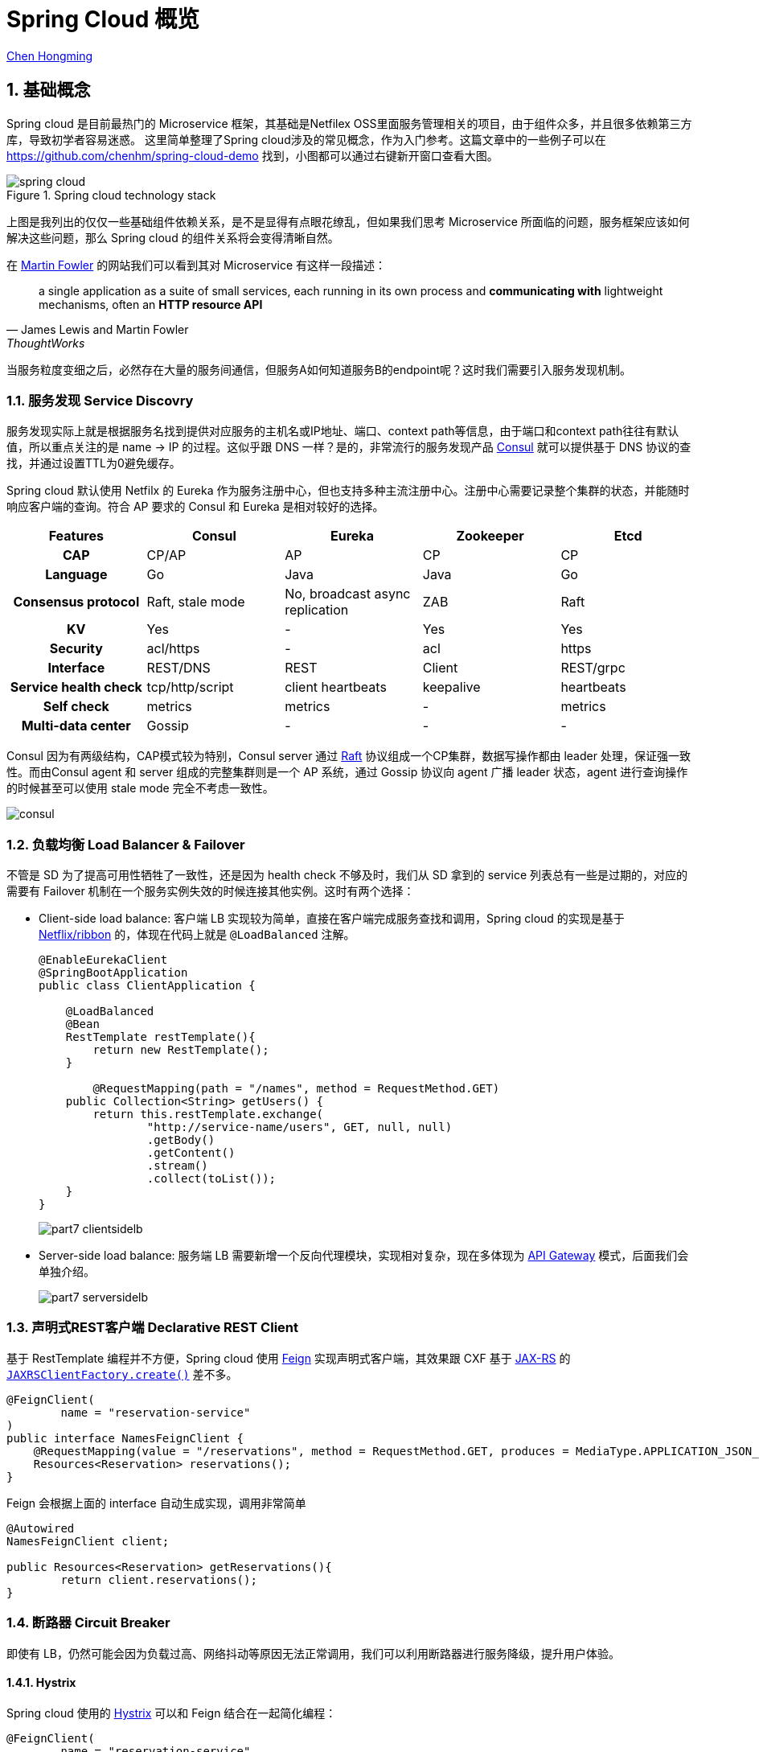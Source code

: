 # Spring Cloud 概览

:numbered:

http://chenhm.com[Chen Hongming]

## 基础概念

Spring cloud 是目前最热门的 Microservice 框架，其基础是Netfilex OSS里面服务管理相关的项目，由于组件众多，并且很多依赖第三方库，导致初学者容易迷惑。
这里简单整理了Spring cloud涉及的常见概念，作为入门参考。这篇文章中的一些例子可以在 https://github.com/chenhm/spring-cloud-demo 找到，小图都可以通过右键新开窗口查看大图。

.Spring cloud technology stack
image::images/spring-cloud.svg[]

上图是我列出的仅仅一些基础组件依赖关系，是不是显得有点眼花缭乱，但如果我们思考 Microservice 所面临的问题，服务框架应该如何解决这些问题，那么 Spring cloud 的组件关系将会变得清晰自然。

在 https://martinfowler.com/articles/microservices.html[Martin Fowler] 的网站我们可以看到其对 Microservice 有这样一段描述：

> a single application as a suite of small services, each running in its own process and *communicating with* lightweight mechanisms, often an *HTTP resource API*
> -- James Lewis and Martin Fowler, ThoughtWorks

当服务粒度变细之后，必然存在大量的服务间通信，但服务A如何知道服务B的endpoint呢？这时我们需要引入服务发现机制。

### 服务发现 Service Discovry

服务发现实际上就是根据服务名找到提供对应服务的主机名或IP地址、端口、context path等信息，由于端口和context path往往有默认值，所以重点关注的是 name -> IP 的过程。这似乎跟 DNS 一样？是的，非常流行的服务发现产品 https://www.consul.io/docs/internals/architecture.html[Consul] 就可以提供基于 DNS 协议的查找，并通过设置TTL为0避免缓存。

Spring cloud 默认使用 Netfilx 的 Eureka 作为服务注册中心，但也支持多种主流注册中心。注册中心需要记录整个集群的状态，并能随时响应客户端的查询。符合 AP 要求的 Consul 和 Eureka 是相对较好的选择。

[format=csv,separator="	",cols=">h,4*^"]
|===
Features	Consul	Eureka	Zookeeper	Etcd

CAP	CP/AP	AP	CP	CP
Language	Go	Java	Java	Go
Consensus protocol	Raft, stale mode	No, broadcast async replication	ZAB	Raft
KV	Yes	-	Yes	Yes
Security	acl/https	-	acl	https
Interface	REST/DNS	REST	Client	REST/grpc
Service health check	tcp/http/script	client heartbeats	keepalive	heartbeats
Self check	metrics	metrics	-	metrics
Multi-data center	Gossip	-	-	-
|===

Consul 因为有两级结构，CAP模式较为特别，Consul server 通过 http://thesecretlivesofdata.com/raft[Raft] 协议组成一个CP集群，数据写操作都由 leader 处理，保证强一致性。而由Consul agent 和 server 组成的完整集群则是一个 AP 系统，通过 Gossip 协议向 agent 广播 leader 状态，agent 进行查询操作的时候甚至可以使用 stale mode 完全不考虑一致性。

image::images/consul.png[]

### 负载均衡 Load Balancer & Failover

不管是 SD 为了提高可用性牺牲了一致性，还是因为 health check 不够及时，我们从 SD 拿到的 service 列表总有一些是过期的，对应的需要有 Failover 机制在一个服务实例失效的时候连接其他实例。这时有两个选择：

* Client-side load balance: 客户端 LB 实现较为简单，直接在客户端完成服务查找和调用，Spring cloud 的实现是基于 https://github.com/Netflix/ribbon[Netflix/ribbon] 的，体现在代码上就是 `@LoadBalanced` 注解。
+
```java
@EnableEurekaClient
@SpringBootApplication
public class ClientApplication {

    @LoadBalanced
    @Bean
    RestTemplate restTemplate(){
        return new RestTemplate();
    }
	
	@RequestMapping(path = "/names", method = RequestMethod.GET)
    public Collection<String> getUsers() {
        return this.restTemplate.exchange(
                "http://service-name/users", GET, null, null)
                .getBody()
                .getContent()
                .stream()
                .collect(toList());
    }
}
```
+
image::images/part7-clientsidelb.png[]

* Server-side load balance: 服务端 LB 需要新增一个反向代理模块，实现相对复杂，现在多体现为 http://microservices.io/patterns/apigateway[API Gateway] 模式，后面我们会单独介绍。
+
image::images/part7-serversidelb.png[]

### 声明式REST客户端 Declarative REST Client

基于 RestTemplate 编程并不方便，Spring cloud 使用 https://github.com/OpenFeign/feign[Feign] 实现声明式客户端，其效果跟 CXF 基于 https://github.com/jax-rs/spec/raw/master/spec.pdf[JAX-RS] 的 `http://cxf.apache.org/docs/jax-rs-client-api.html[JAXRSClientFactory.create()]` 差不多。
```java
@FeignClient(
        name = "reservation-service"
)
public interface NamesFeignClient {
    @RequestMapping(value = "/reservations", method = RequestMethod.GET, produces = MediaType.APPLICATION_JSON_VALUE)
    Resources<Reservation> reservations();
}
```
Feign 会根据上面的 interface 自动生成实现，调用非常简单

```java
@Autowired
NamesFeignClient client;

public Resources<Reservation> getReservations(){
	return client.reservations();
}
```

### 断路器 Circuit Breaker

即使有 LB，仍然可能会因为负载过高、网络抖动等原因无法正常调用，我们可以利用断路器进行服务降级，提升用户体验。

#### Hystrix
Spring cloud 使用的 https://github.com/Netflix/Hystrix[Hystrix] 可以和 Feign 结合在一起简化编程：

```java
@FeignClient(
	name = "reservation-service",
	fallback = NamesFeignClient.NamesFeignClientFallback.class <1>
)
public interface NamesFeignClient {
    @RequestMapping(value = "/reservations", method = RequestMethod.GET,
			produces = MediaType.APPLICATION_JSON_VALUE)
    Resources<Reservation> reservations();

    @Component
    class NamesFeignClientFallback implements NamesFeignClient { <2>

        @Override
        public Resources<Reservation> reservations() {
            return new Resources(Arrays.asList(new Reservation(1L, "Frank")));
        }
    }
}
```
<1> 声明 fallback 的实现类
<2> Fallback 必须实现原接口，当方法调用失败的时候，会调用 Fallback 类上的对应方法

#### Hystrix Dashboard
一旦达到熔断条件，service 会直接调用 fallback 上的 mock 方法，不经过 SD、LB 等模块，所以 API 调用统计只能在断路器这个层面上实现。Hystrix 提供了子项目 https://github.com/Netflix/Hystrix/wiki/Dashboard[Hystrix Dashboard] 用于呈现 API 调用监控。

image::https://raw.githubusercontent.com/wiki/Netflix/Hystrix/images/dashboard-example-1280.png[hystrix-dashboard-netflix-api-example]

启用 Hystrix Dashboard 也再次体现了 Spring cloud 基于注解的极简接口。

```java
@EnableHystrixDashboard
@SpringBootApplication
public class HystrixDashboardApplication {
	public static void main(String[] args) {
		SpringApplication.run(HystrixDashboardApplication.class, args);
	}
}
```

#### Turbine
Hystrix Dashboard 只能订阅单台 Hystrix 的访问统计信息，对于 Hystrix 集群我们需要利用 https://github.com/Netflix/Turbine/wiki[Turbine] 进行数据汇总，然后供  Dashboard 呈现。

### 分布式追踪 Tracing
为了追踪业务异常，必须知道一个请求从开始到结束经历了哪些节点。以前我们需要分析大量的日志才能得到这样的信息，一些 https://en.wikipedia.org/wiki/Application_performance_management[APM] 工具例如 https://www.appdynamics.com[AppDynamics]、 http://www.oneapm.com/[OneAPM] 虽然也可以协助追踪，但这些商业产品需要联网将业务数据上传给供应商，适用场景有限。于是受 https://research.google.com/pubs/pub36356.html[Google Dapper] 启发的 http://opentracing.io/[OpenTracing] 现在变得炙手可热。

OpenTracing 仅仅定义了一套规范和API用于在应用开发中设置埋点，实际的抓取存储日志、分析统计展现都由兼容 OpenTracing 的监控产品完成。

OpenTracing 核心只有两个概念

* Trace: 一条完整的调用链，通过传递一个全局唯一的TraceID追踪整个调用过程。
* Span: 记录调用链上某个具体服务或方法的执行情况，通常包含调用开始时间、持续时间、调用方、被调用方、关键日志（例如http调用的应答码、url）、异常。Span是可以有父子关系的，例如一个服务调用内部包含多个执行方法。另外有一种`FollowsFrom`关系表明父子span之间不存在依赖，未来会进一步细分这种类型。

.单个Trace中，span间的因果关系
----
        [Span A]  ←←←(the root span)
            |
     +------+------+
     |             |
 [Span B]      [Span C] ←←←(Span C is a `ChildOf` Span A)
     |             |
 [Span D]      +---+-------+
               |           |
           [Span E]    [Span F] >>> [Span G] >>> [Span H]
                                       ↑
                                       ↑
                                       ↑
                         (Span G `FollowsFrom` Span F)
----

.单个Trace中，span间的时间关系
----
––|–––––––|–––––––|–––––––|–––––––|–––––––|–––––––|–––––––|–> time

 [Span A···················································]
   [Span B··············································]
      [Span D··········································]
    [Span C········································]
         [Span E·······]        [Span F··] [Span G··] [Span H··]
----

有规范就有实现，如今最流行的实现是 twitter 开源的 https://zipkin.io/[Zipkin]，但 Uber 开源的 https://github.com/jaegertracing/jaeger[Jaeger] 功能更强，并兼容 zipkin 协议，已成为 https://www.cncf.io/projects/[CNCF] 项目，有后来居上的趋势。另外国人开发的 http://skywalking.io/[SkyWalking APM] 目前是 Apache 孵化项目，weibo已在使用，值得关注。

https://cloud.spring.io/spring-cloud-sleuth/[Spring Cloud Sleuth] 是一套类似 OpenTracing 的API，并且会对 Spring 各个组件做 instrument（详细请参考`spring-cloud-sleuth-core`包里的`org.springframework.cloud.sleuth.instrument`相关类），这样Spring cloud的项目只需要引入 Sleuth 库，不需要改任何代码，即可输出 tracing 信息到 Zipkin。

### 配置中心 Config

分布式集群的配置管理也是一个常见问题，一种方案是使用 https://www.ansible.com/[Ansible] 之类的维护工具或者 Kubernetes ConfigMap 之类的管理工具管理配置文件，一种是 Spring cloud 使用的配置中心，所有应用启动的时候从配置中心拉取配置信息。

Spring cloud config 利用 git 完成配置版本管理。config client 则新增了`bootstrap.properties`用于获取config server的信息，原来在Spring boot应用中`application.properties`的配置就统一交给了config server管理。

.bootstrap.properties
```properties
spring.application.name=demo
spring.cloud.config.uri=http://user:password@localhost:8888
```

当然 Spring cloud 也是可以和 ConfigMap 集成的，具体参考 https://github.com/spring-cloud-incubator/spring-cloud-kubernetes/tree/master/spring-cloud-kubernetes-config[spring-cloud-kubernetes]。

### 消息服务 Stream & Bus

Spring Cloud Stream 提供了消息服务的抽象层，底层的消息队列可以是 https://github.com/spring-cloud/spring-cloud-stream-binder-kafka[Kafka] 或 https://github.com/spring-cloud/spring-cloud-stream-binder-rabbit[RabbitMQ], Spring Cloud Bus 则在 Stream 基础上提供了总线服务。

Bus 的一个典型应用场景是配合 Config 使用，上面提到的 Config 拉取机制只能解决应用初始化阶段配置信息的加载，如果在运行过程中想更新一些配置项该如何做呢？Spring cloud 的解决方法是利用 Bus 进行配置项的广播，配合`@RefreshScope`即可刷新属性。

### API Gateway

上面我们提到了 Server-side LB，既然有了这个负载均衡网关，在这里再做些权限控制、安全策略、流量监控、灰度发布，甚至协议转换、API拆分合并，似乎也很方便，于是 http://microservices.io/patterns/apigateway[API Gateway] 应运而生。API Gateway 极大的增强了 Service 的灵活性，Service 更多的专注于自身功能的实现而不用过多考虑调用方如何使用。

Sping cloud 继续使用 Netflix 的 https://github.com/Netflix/zuul[Zuul] 作为底层实现，应用代码只需要在Configuration类加上 `@EnableZuulProxy` 注解，Spring cloud 将自动从Service discovery获取服务信息，生成代理实现。

对于第三方API Gateway，基于 https://openresty.org/en/about.html[OpenResty] 的 https://getkong.org/[Kong] 是个热门选项。Nginx 虽然自身也一直在API Gateway领域发力，但打包了 Nginx + Lua 的 OpenResty 真正开创了服务器编程领域，在此基础上建立API Gateway自然事半功倍。

## 其他

### Service Mesh

Service Mesh，服务网格，号称下一代微服务技术， http://bit.ly/8stepsawesome[8 Steps to Becoming Awesome with Kubernetes] 中认为其在明年会取代 Netflix OSS 中服务管理相关的组件。 

image::images/microservices-2018.jpg[]

Service Mesh是什么呢？我们回顾上面的内容，可以看到微服务中很多问题都是跟网络通讯相关：

* 服务注册与发现
* 负载均衡，进程间通讯，跨语言跨协议通讯
* 链路跟踪，日志与监控
* 限流，降级，熔断
* 路由策略，灰度发布
* 访问控制 (Spring Cloud Security)

如果我们将网络层抽取出来，进行统一管理，服务提供方将只需要关注业务功能，并且获得更新灵活的网络能力。Service Mesh 便是在这样的背景下诞生的。

https://buoyant.io[Buoyant] 发布的 https://linkerd.io/[Linkerd] 是Service Mesh第一个商业实现，而Google、IBM 和 Lyft 发布的 https://istio.io/[Istio] 引入了控制平面的概念，将服务管理从数据平面抽象出来，有点像 SDN 的架构。这样明显领先的设计让 Linkerd 面临巨大压力，于是 Buoyant 在2017年底发布了 https://buoyant.io/2017/12/05/introducing-conduit/[Conduit] 以便和 Istio 竞争。

image::images/istio-arch.svg[]

### Cloud Native

2013年，Spring 的 Matt Stine 提出了云原生(Cloud Native)的概念，描绘了面向云的架构需要关注的方向和需要达成的目标。今天我们可以看到，相对传统应用，云原生在架构的各个层面都发生了变革。而且互相依赖，自成一体，例如Service Mesh会重度依赖服务编排。在架构设计上，我们的关注点更多，但解决方案也越发的趋同。

.cloud native abstractions

	       Virtual machines -> Containers
	           Data centers -> Orchestrated envs
	    Hardware redundancy -> Design for failure
	                Servers -> Services
	      IP addresses, DNS -> Services discovery
	      Server monitoring -> Services monitoring
	Monolithic applications -> Microservices
	                 TCP/IP -> gRPC, REST

	
### Dubbo vs Spring Cloud

在 Spring cloud 出现之前，Dubbo 是国内互联网界非常流行的 RPC 框架。虽然被ali荒废了几年，但其基本功能并没有落后太多，现在被ali重新启动，并作为aliyun的微服务解决框架使用，还是可以保持下关注。

[format=csv,separator="	",cols=">s,2*^"]
|===
Microservice features	Dubbo	Spring Cloud

Service discovery	Zookeeper	Eureka
Invoke mode	RPC	RESTful API
Circuit breaker	Yes	Hystrix
Load balance	Yes	Ribbon
Service route	Yes	Zuul
Distributed configuration	No	Config
Distributed message	No	Bus
|===

[bibliography]
## 参考
- http://cloud.spring.io/spring-cloud-static/spring-cloud.html
- http://cloud.spring.io/spring-cloud-netflix/single/spring-cloud-netflix.html
- http://callistaenterprise.se/blogg/teknik/2017/02/17/go-blog-series-part1/[Go Microservices blog series]
- https://mp.weixin.qq.com/s/hHzDa1T_UKPB97ttFRaDCQ[Service Mesh 时代的选边与站队]
- https://www.kubernetes.org.cn/2737.html[Kubernetes，微服务以及 Service Mesh]
- http://bit.ly/8stepsawesome[8 Steps to Becoming Awesome with Kubernetes]
- https://medium.com/@DockerTurtle/service-mesh-the-nervous-system-of-microservices-9393ed1ffa5c["Service mesh" -- the Nervous system of Microservices]
- https://content.pivotal.io/ebooks/migrating-to-cloud-native-application-architectures[Migrating to Cloud Native Application Architectures] by Matt Stine (https://github.com/rootsongjc/migrating-to-cloud-native-application-architectures[中文版])
